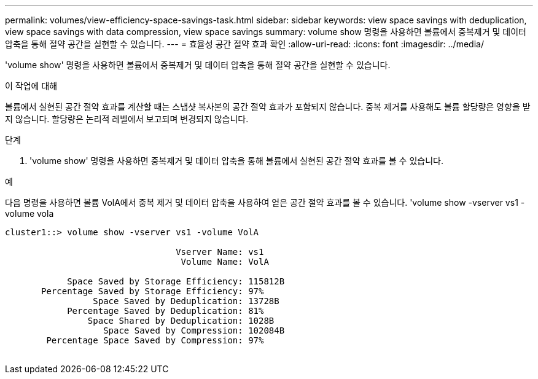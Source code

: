 ---
permalink: volumes/view-efficiency-space-savings-task.html 
sidebar: sidebar 
keywords: view space savings with deduplication, view space savings with data compression, view space savings 
summary: volume show 명령을 사용하면 볼륨에서 중복제거 및 데이터 압축을 통해 절약 공간을 실현할 수 있습니다. 
---
= 효율성 공간 절약 효과 확인
:allow-uri-read: 
:icons: font
:imagesdir: ../media/


[role="lead"]
'volume show' 명령을 사용하면 볼륨에서 중복제거 및 데이터 압축을 통해 절약 공간을 실현할 수 있습니다.

.이 작업에 대해
볼륨에서 실현된 공간 절약 효과를 계산할 때는 스냅샷 복사본의 공간 절약 효과가 포함되지 않습니다. 중복 제거를 사용해도 볼륨 할당량은 영향을 받지 않습니다. 할당량은 논리적 레벨에서 보고되며 변경되지 않습니다.

.단계
. 'volume show' 명령을 사용하면 중복제거 및 데이터 압축을 통해 볼륨에서 실현된 공간 절약 효과를 볼 수 있습니다.


.예
다음 명령을 사용하면 볼륨 VolA에서 중복 제거 및 데이터 압축을 사용하여 얻은 공간 절약 효과를 볼 수 있습니다. 'volume show -vserver vs1 -volume vola

[listing]
----
cluster1::> volume show -vserver vs1 -volume VolA

                                 Vserver Name: vs1
                                  Volume Name: VolA
																											...
            Space Saved by Storage Efficiency: 115812B
       Percentage Saved by Storage Efficiency: 97%
                 Space Saved by Deduplication: 13728B
            Percentage Saved by Deduplication: 81%
                Space Shared by Deduplication: 1028B
                   Space Saved by Compression: 102084B
        Percentage Space Saved by Compression: 97%
																											...
----